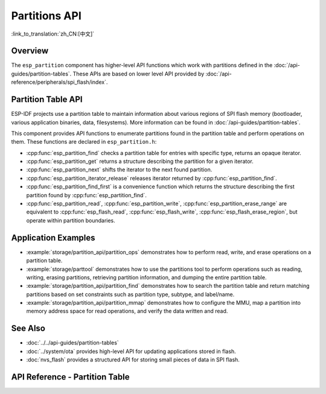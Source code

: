 Partitions API
==============

:link_to_translation:`zh_CN:[中文]`

Overview
--------

The ``esp_partition`` component has higher-level API functions which work with partitions defined in the :doc:`/api-guides/partition-tables`. These APIs are based on lower level API provided by :doc:`/api-reference/peripherals/spi_flash/index`.

.. _flash-partition-apis:

Partition Table API
-------------------

ESP-IDF projects use a partition table to maintain information about various regions of SPI flash memory (bootloader, various application binaries, data, filesystems). More information can be found in :doc:`/api-guides/partition-tables`.

This component provides API functions to enumerate partitions found in the partition table and perform operations on them. These functions are declared in ``esp_partition.h``:

- :cpp:func:`esp_partition_find` checks a partition table for entries with specific type, returns an opaque iterator.
- :cpp:func:`esp_partition_get` returns a structure describing the partition for a given iterator.
- :cpp:func:`esp_partition_next` shifts the iterator to the next found partition.
- :cpp:func:`esp_partition_iterator_release` releases iterator returned by :cpp:func:`esp_partition_find`.
- :cpp:func:`esp_partition_find_first` is a convenience function which returns the structure describing the first partition found by :cpp:func:`esp_partition_find`.
- :cpp:func:`esp_partition_read`, :cpp:func:`esp_partition_write`, :cpp:func:`esp_partition_erase_range` are equivalent to :cpp:func:`esp_flash_read`, :cpp:func:`esp_flash_write`, :cpp:func:`esp_flash_erase_region`, but operate within partition boundaries.

Application Examples
--------------------

- :example:`storage/partition_api/partition_ops` demonstrates how to perform read, write, and erase operations on a partition table.

- :example:`storage/parttool` demonstrates how to use the partitions tool to perform operations such as reading, writing, erasing partitions, retrieving partition information, and dumping the entire partition table.

- :example:`storage/partition_api/partition_find` demonstrates how to search the partition table and return matching partitions based on set constraints such as partition type, subtype, and label/name.

- :example:`storage/partition_api/partition_mmap` demonstrates how to configure the MMU, map a partition into memory address space for read operations, and verify the data written and read.

See Also
--------

- :doc:`../../api-guides/partition-tables`
- :doc:`../system/ota` provides high-level API for updating applications stored in flash.
- :doc:`nvs_flash` provides a structured API for storing small pieces of data in SPI flash.


.. _api-reference-partition-table:

API Reference - Partition Table
-------------------------------

.. include-build-file:: inc/esp_partition.inc

